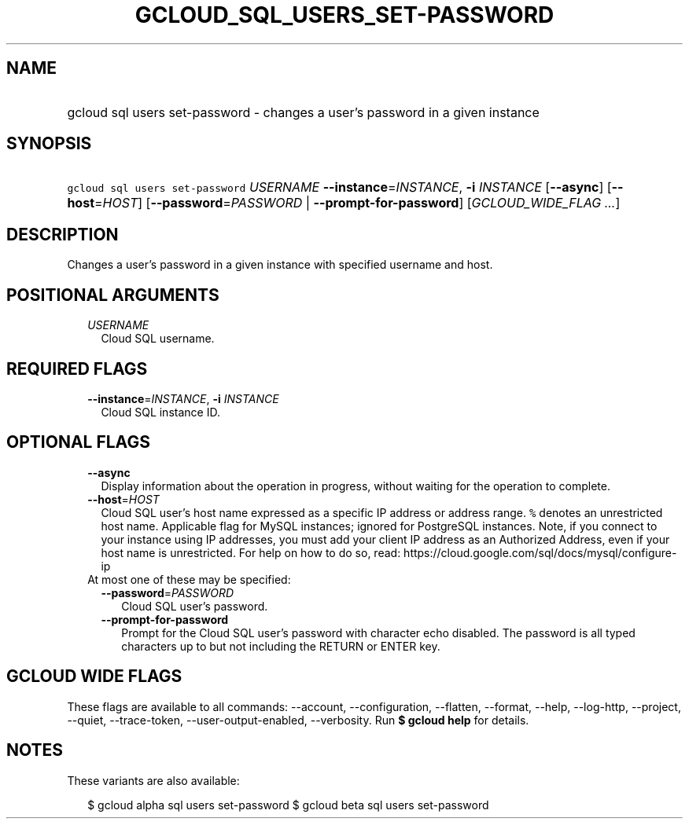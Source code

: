 
.TH "GCLOUD_SQL_USERS_SET\-PASSWORD" 1



.SH "NAME"
.HP
gcloud sql users set\-password \- changes a user's password in a given instance



.SH "SYNOPSIS"
.HP
\f5gcloud sql users set\-password\fR \fIUSERNAME\fR \fB\-\-instance\fR=\fIINSTANCE\fR, \fB\-i\fR \fIINSTANCE\fR [\fB\-\-async\fR] [\fB\-\-host\fR=\fIHOST\fR] [\fB\-\-password\fR=\fIPASSWORD\fR\ |\ \fB\-\-prompt\-for\-password\fR] [\fIGCLOUD_WIDE_FLAG\ ...\fR]



.SH "DESCRIPTION"

Changes a user's password in a given instance with specified username and host.



.SH "POSITIONAL ARGUMENTS"

.RS 2m
.TP 2m
\fIUSERNAME\fR
Cloud SQL username.


.RE
.sp

.SH "REQUIRED FLAGS"

.RS 2m
.TP 2m
\fB\-\-instance\fR=\fIINSTANCE\fR, \fB\-i\fR \fIINSTANCE\fR
Cloud SQL instance ID.


.RE
.sp

.SH "OPTIONAL FLAGS"

.RS 2m
.TP 2m
\fB\-\-async\fR
Display information about the operation in progress, without waiting for the
operation to complete.

.TP 2m
\fB\-\-host\fR=\fIHOST\fR
Cloud SQL user's host name expressed as a specific IP address or address range.
\f5%\fR denotes an unrestricted host name. Applicable flag for MySQL instances;
ignored for PostgreSQL instances. Note, if you connect to your instance using IP
addresses, you must add your client IP address as an Authorized Address, even if
your host name is unrestricted. For help on how to do so, read:
https://cloud.google.com/sql/docs/mysql/configure\-ip

.TP 2m

At most one of these may be specified:

.RS 2m
.TP 2m
\fB\-\-password\fR=\fIPASSWORD\fR
Cloud SQL user's password.

.TP 2m
\fB\-\-prompt\-for\-password\fR
Prompt for the Cloud SQL user's password with character echo disabled. The
password is all typed characters up to but not including the RETURN or ENTER
key.


.RE
.RE
.sp

.SH "GCLOUD WIDE FLAGS"

These flags are available to all commands: \-\-account, \-\-configuration,
\-\-flatten, \-\-format, \-\-help, \-\-log\-http, \-\-project, \-\-quiet,
\-\-trace\-token, \-\-user\-output\-enabled, \-\-verbosity. Run \fB$ gcloud
help\fR for details.



.SH "NOTES"

These variants are also available:

.RS 2m
$ gcloud alpha sql users set\-password
$ gcloud beta sql users set\-password
.RE

